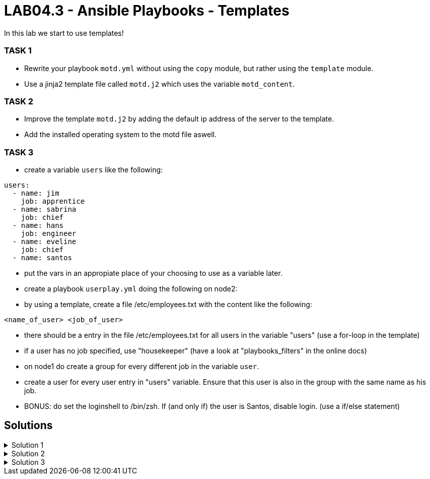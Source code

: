# LAB04.3 - Ansible Playbooks - Templates

In this lab we start to use templates!

### TASK 1
- Rewrite your playbook `motd.yml` without using the `copy` module, but rather using the `template` module.
- Use a jinja2 template file called `motd.j2` which uses the variable `motd_content`.

### TASK 2
- Improve the template `motd.j2` by adding the default ip address of the server to the template. 
- Add the installed operating system to the motd file aswell.

### TASK 3
- create a variable `users` like the following:
```
users:
  - name: jim
    job: apprentice
  - name: sabrina
    job: chief
  - name: hans
    job: engineer
  - name: eveline
    job: chief
  - name: santos
```
- put the vars in an appropiate place of your choosing to use as a variable later.
- create a playbook `userplay.yml` doing the following on node2:
- by using a template, create a file /etc/employees.txt with the content like the following:
```
<name_of_user> <job_of_user>
```
- there should be a entry in the file /etc/employees.txt for all users in the variable "users" (use a for-loop in the template)
- if a user has no job specified, use "housekeeper" (have a look at "playbooks_filters" in the online docs)
- on node1 do create a group for every different job in the variable `user`.
- create a user for every user entry in "users" variable. Ensure that this user is also in the group with the same name as his job.
- BONUS: do set the loginshell to /bin/zsh. If (and only if) the user is Santos, disable login. (use a if/else statement)

## Solutions

.Solution 1
[%collapsible]
====
Create the file `motd.j2` with the following one liner:
[shell]
----
$ cat motd.j2
{{ motd_content }}
----
Edit your `motd.yml` playbook to use the file `motd.j2`:
[shell]
----
$ cat motd.yml 
---
- hosts: all
  become: yes
  tasks:
    - name: set content of /etc/motd
      template:
        src: motd.j2
        dest: /etc/motd
----
Run the playbook again.
[shell]
----
$ ansible-playbook motd.yml -l node1,node2
----
====

.Solution 2
[%collapsible]
====
Add IP and OS to `motd.j2`:
[shell]
----
$ cat motd.j2
{{ motd_content }}
IP ADDRESS:	{{ ansible_default_ipv4.address }}
OS:		{{ ansible_os_family }}

----
Rerun the playbook and login to a node to check if the text has been changed accordingly:
[shell]
----
$ ansible-playbook motd.yml -l node1,node2
$ ssh -l ansible <node1-ip>
[3~Last login: Fri Nov  1 14:39:53 2019 from 5-102-146-174.cust.cloudscale.ch
This is node2

IP ADDRESS:     5.102.146.204
OS:             RedHat
[ansible@node2 ~]$ 
----
====

.Solution 3
[%collapsible]
====
Since you are an expert already no detailed solution provided. :-) Discuss your solution with your lab-neighbour and your teacher.
====
